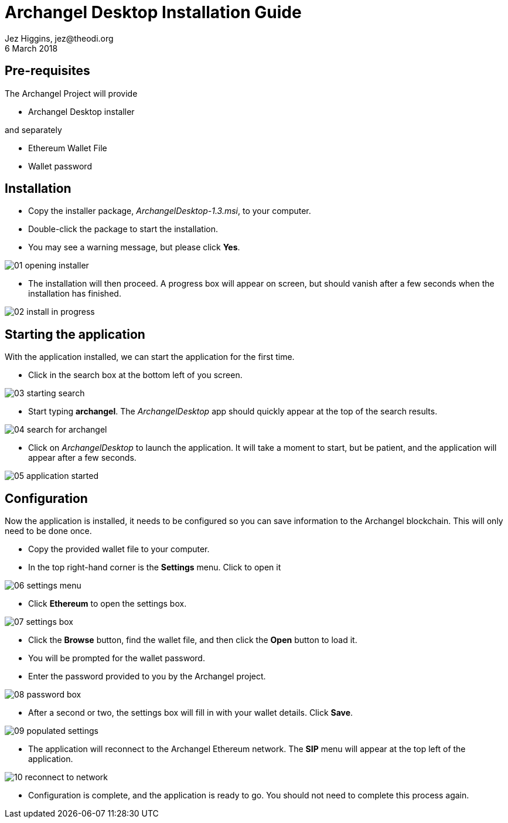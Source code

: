 = Archangel Desktop Installation Guide
Jez Higgins, jez@theodi.org
6 March 2018
ifndef::imagesdir[:imagesdir: images]

== Pre-requisites

The Archangel Project will provide

* Archangel Desktop installer

and separately

* Ethereum Wallet File
* Wallet password

<<<
== Installation

* Copy the installer package, _ArchangelDesktop-1.3.msi_, to your computer.
* Double-click the package to start the installation.
* You may see a warning message, but please click *Yes*.

image::01-opening-installer.png[align="center"]

* The installation will then proceed. A progress box will appear on screen, but should vanish after a few seconds when the installation has finished.

image::02-install-in-progress.png[align="center"]

<<<
== Starting the application

With the application installed, we can start the application for the first time.

* Click in the search box at the bottom left of you screen.

image::03-starting-search.png[align="center"]

* Start typing *archangel*. The _ArchangelDesktop_ app should quickly appear at the top of the search results.

image::04-search-for-archangel.png[align="center"]

* Click on _ArchangelDesktop_ to launch the application.  It will take a moment to start, but be patient, and the application will appear after a few seconds.

image::05-application-started.png[align="center"]

<<<
== Configuration

Now the application is installed, it needs to be configured so you can save information to the Archangel blockchain. This will only need to be done once.

* Copy the provided wallet file to your computer.
* In the top right-hand corner is the *Settings* menu.  Click to open it

image::06-settings-menu.png[align="center"]

* Click *Ethereum* to open the settings box.

image::07-settings-box.png[align="center"]

* Click the *Browse* button, find the wallet file, and then click the *Open* button to load it.
* You will be prompted for the wallet password.
* Enter the password provided to you by the Archangel project.

image::08-password-box.png[align="center"]

* After a second or two, the settings box will fill in with your wallet details. Click *Save*.

image::09-populated-settings.png[align="center"]

* The application will reconnect to the Archangel Ethereum network. The *SIP* menu will appear at the top left of the application.

image::10-reconnect-to-network.png[align="center"]

* Configuration is complete, and the application is ready to go. You should not need to complete this process again.

